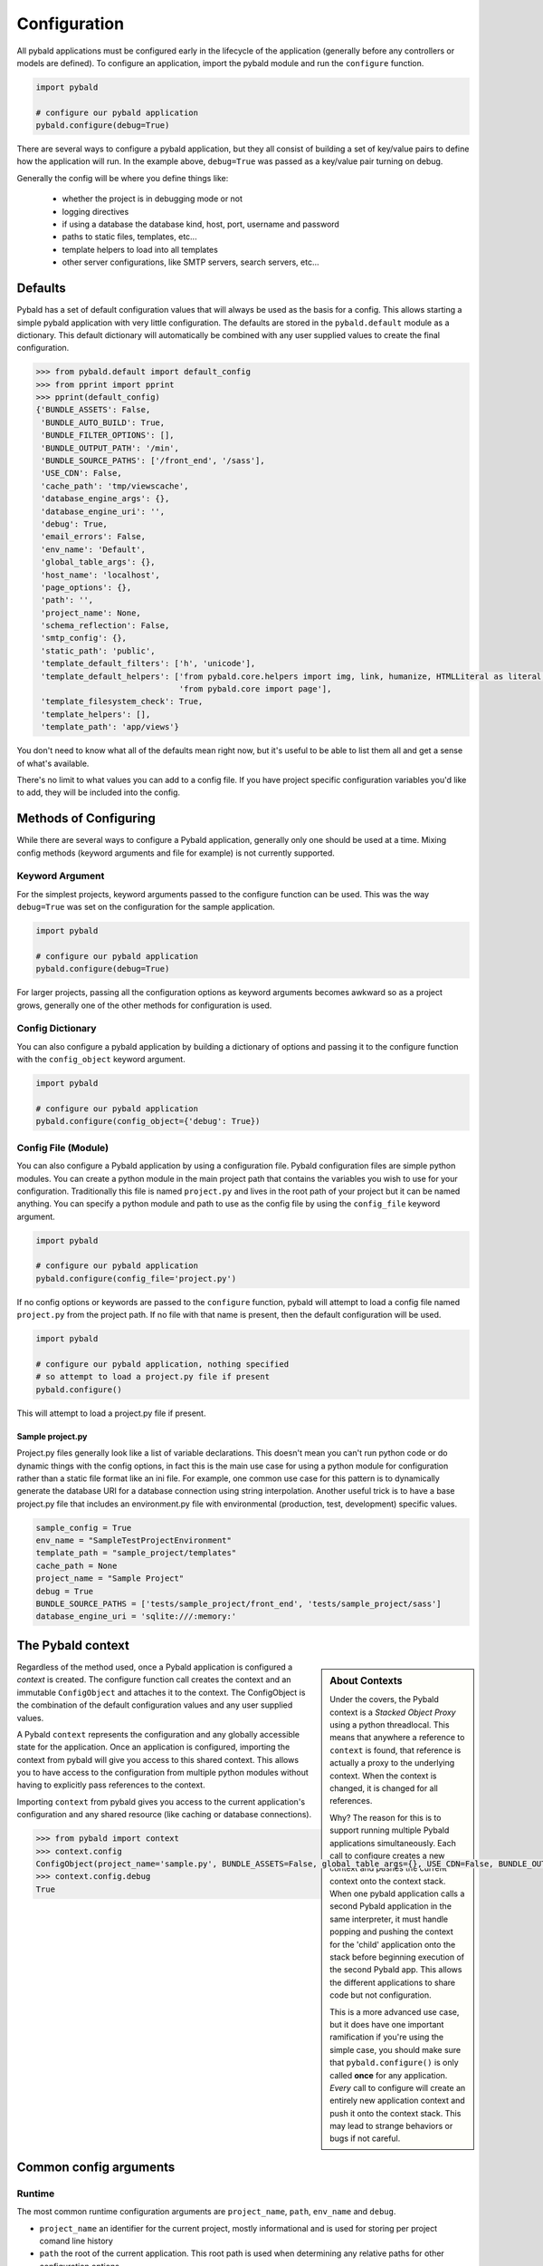 Configuration
===============

All pybald applications must be configured early in the lifecycle of the application (generally before any controllers or models are defined). To configure an application, import the pybald module and run the ``configure`` function.

.. sourcecode:: python

    import pybald

    # configure our pybald application
    pybald.configure(debug=True)

There are several ways to configure a pybald application, but they all consist of building a set of key/value pairs to define how the application will run. In the example above, ``debug=True`` was passed as a key/value pair turning on debug.

Generally the config will be where you define things like:

 * whether the project is in debugging mode or not
 * logging directives
 * if using a database the database kind, host, port, username and password
 * paths to static files, templates, etc...
 * template helpers to load into all templates
 * other server configurations, like SMTP servers, search servers, etc...

Defaults
--------

Pybald has a set of default configuration values that will always be used as the basis for a config. This allows starting a simple pybald application with very little configuration. The defaults are stored in the ``pybald.default`` module as a dictionary. This default dictionary will automatically be combined with any user supplied values to create the final configuration.

.. sourcecode:: pycon

    >>> from pybald.default import default_config
    >>> from pprint import pprint
    >>> pprint(default_config)
    {'BUNDLE_ASSETS': False,
     'BUNDLE_AUTO_BUILD': True,
     'BUNDLE_FILTER_OPTIONS': [],
     'BUNDLE_OUTPUT_PATH': '/min',
     'BUNDLE_SOURCE_PATHS': ['/front_end', '/sass'],
     'USE_CDN': False,
     'cache_path': 'tmp/viewscache',
     'database_engine_args': {},
     'database_engine_uri': '',
     'debug': True,
     'email_errors': False,
     'env_name': 'Default',
     'global_table_args': {},
     'host_name': 'localhost',
     'page_options': {},
     'path': '',
     'project_name': None,
     'schema_reflection': False,
     'smtp_config': {},
     'static_path': 'public',
     'template_default_filters': ['h', 'unicode'],
     'template_default_helpers': ['from pybald.core.helpers import img, link, humanize, HTMLLiteral as literal, url_for',
                                  'from pybald.core import page'],
     'template_filesystem_check': True,
     'template_helpers': [],
     'template_path': 'app/views'}

You don't need to know what all of the defaults mean right now, but it's useful to be able to list them all and get a sense of what's available.

There's no limit to what values you can add to a config file. If you have project specific configuration variables you'd like to add, they will be included into the config.

Methods of Configuring
----------------------

While there are several ways to configure a Pybald application, generally only one should be used at a time. Mixing config methods (keyword arguments and file for example) is not currently supported.

Keyword Argument
~~~~~~~~~~~~~~~~

For the simplest projects, keyword arguments passed to the configure function can be used. This was the way ``debug=True`` was set on the configuration for the sample application.

.. sourcecode:: python

    import pybald

    # configure our pybald application
    pybald.configure(debug=True)


For larger projects, passing all the configuration options as keyword arguments becomes awkward so as a project grows, generally one of the other methods for configuration is used.

Config Dictionary
~~~~~~~~~~~~~~~~~

You can also configure a pybald application by building a dictionary of options and passing it to the configure function with the ``config_object`` keyword argument.

.. sourcecode:: python

    import pybald

    # configure our pybald application
    pybald.configure(config_object={'debug': True})


Config File (Module)
~~~~~~~~~~~~~~~~~~~~

You can also configure a Pybald application by using a configuration file. Pybald configuration files are simple python modules. You can create a python module in the main project path that contains the variables you wish to use for your configuration. Traditionally this file is named ``project.py`` and lives in the root path of your project but it can be named anything. You can specify a python module and path to use as the config file by using the ``config_file`` keyword argument.

.. sourcecode:: python

    import pybald

    # configure our pybald application
    pybald.configure(config_file='project.py')

If no config options or keywords are passed to the ``configure`` function, pybald will attempt to load a config file named ``project.py`` from the project path. If no file with that name is present, then the default configuration will be used.

.. sourcecode:: python

    import pybald

    # configure our pybald application, nothing specified
    # so attempt to load a project.py file if present
    pybald.configure()

This will attempt to load a project.py file if present.

Sample project.py
*****************

Project.py files generally look like a list of variable declarations. This doesn't mean you can't run python code or do dynamic things with the config options, in fact this is the main use case for using a python module for configuration rather than a static file format like an ini file. For example, one common use case for this pattern is to dynamically generate the database URI for a database connection using string interpolation. Another useful trick is to have a base project.py file that includes an environment.py file with environmental (production, test, development) specific values.

.. sourcecode:: python

    sample_config = True
    env_name = "SampleTestProjectEnvironment"
    template_path = "sample_project/templates"
    cache_path = None
    project_name = "Sample Project"
    debug = True
    BUNDLE_SOURCE_PATHS = ['tests/sample_project/front_end', 'tests/sample_project/sass']
    database_engine_uri = 'sqlite:///:memory:'


The Pybald context
------------------

.. sidebar:: About Contexts

    Under the covers, the Pybald context is a *Stacked Object Proxy* using a python threadlocal. This means that anywhere a reference to ``context`` is found, that reference is actually a proxy to the underlying context. When the context is changed, it is changed for all references.

    Why? The reason for this is to support running multiple Pybald applications simultaneously. Each call to configure creates a new context and pushes the current context onto the context stack. When one pybald application calls a second Pybald application in the same interpreter, it must handle popping and pushing the context for the 'child' application onto the stack before beginning execution of the second Pybald app. This allows the different applications to share code but not configuration.

    This is a more advanced use case, but it does have one important ramification if you're using the simple case, you should make sure that ``pybald.configure()`` is only called **once** for any application. *Every* call to configure will create an entirely new application context and push it onto the context stack. This may lead to strange behaviors or bugs if not careful.

Regardless of the method used, once a Pybald application is configured a *context* is created. The configure function call creates the context and an immutable ``ConfigObject`` and attaches it to the context. The ConfigObject is the combination of the default configuration values and any user supplied values.

A Pybald ``context`` represents the configuration and any globally accessible state for the application. Once an application is configured, importing the context from pybald will give you access to this shared context. This allows you to have access to the configuration from multiple python modules without having to explicitly pass references to the context.

Importing ``context`` from pybald gives you access to the current application's configuration and any shared resource (like caching or database connections).

.. sourcecode:: pycon

    >>> from pybald import context
    >>> context.config
    ConfigObject(project_name='sample.py', BUNDLE_ASSETS=False, global_table_args={}, USE_CDN=False, BUNDLE_OUTPUT_PATH='/min', email_errors=False, debug=True, cache_path='tmp/viewscache', template_default_helpers=['from pybald.core.helpers import img, link, humanize, HTMLLiteral as literal, url_for', 'from pybald.core import page'], path='/home/username/projects/sample', template_filesystem_check=True, database_engine_uri='', database_engine_args={}, template_path='app/views', BUNDLE_SOURCE_PATHS=['/front_end', '/sass'], BUNDLE_FILTER_OPTIONS=[], env_name='Default', page_options={}, host_name='localhost', smtp_config={}, template_helpers=[], BUNDLE_AUTO_BUILD=True, template_default_filters=['h', 'unicode'], schema_reflection=False, static_path='public')
    >>> context.config.debug
    True

Common config arguments
------------------------

Runtime
~~~~~~~

The most common runtime configuration arguments are ``project_name``, ``path``, ``env_name`` and ``debug``.

* ``project_name`` an identifier for the current project, mostly informational and is used for storing per project comand line history
* ``path`` the root of the current application. This root path is used when determining any relative paths for other configuration options.
* ``env_name`` a meaningful 'environment' name useful for identifying the current running environment. Again mostly informational but is sometimes used for triggering behaviors (i.e. only instrument when in production)
* ``debug`` whether the application runs in debug mode or not. Debug mode generally has chattier log output as well as changing the way some component behave. One example is the error handler, when in debug mode, will return a nicely formatted stack trace on exceptions, wheras when not in debug mode a user facing error message is returned.

Templates
~~~~~~~~~

There are a few configuration options that change the way the templating system behaves. These include:

* ``cache_path`` - where compiled (Mako) templates will be stored
* ``template_default_helpers`` - python functions to import into all templates to provide functions like link generation. These functions will be available in all templates and can be used directly (see the section on templating).
* ``template_filesystem_check`` - when True, the template engine will check for changes to the underlying template files on every load, otherwise the cached version will always be used.
* ``template_path`` - the path where project templates will be stored. Usually this is a relative path the the project's root path.
* ``template_default_filters`` - the default filters to run on all template output. By default, the HTML escape filter ``h`` which escapes all output to avoide XSS type attacks and ``unicode`` are used to make sure all output returns as unicode. You can dynamically add any filters to ouptut in templates, but these defaults will always be applied. Note: think hard before you decide to remove the html escape filter since that's the root of many security problems!

Databases
~~~~~~~~~

Database configuration is done via SQLAlchemy which uses a URI following `RFC-1738 <http://rfc.net/rfc1738.html>`_. The uri is in the config variable `database_engine_uri`. Generally pybald projects use some string interpolation to create these URLs from configuration dictionaries. This allows creating different ``environments`` with different config dictionaries but keep the same underlying config connection string.

Here is a sample ``project.py`` with a block to define a simple sqllite database as the database URI. Additionally it contains comments to show some other common URI patterns. These patterns are presented to show how one might create a mysql or postgres connection.


.. sourcecode:: python

  # sqlalchemy engine string examples:
  # mysql -         "mysql://{user}:{password}@{host}/{database}"
  # postgres - postgresql://{username}:{password}@{host}:{port}/{database}'
  # sqllite -       "sqlite:///{filename}"
  # sqllite mem -   "sqlite:///:memory:"
  
  # local database connection settings
  # default to a sqllite file database based on the project name
  database_engine_uri_format = 'sqlite:///{filename}'
  db_config = {'filename': os.path.join(path,
               '{project}.sqlite'.format(project=project_name))}
  
  # create the db engine uri
  database_engine_uri = database_engine_uri_format.format(**db_config)


